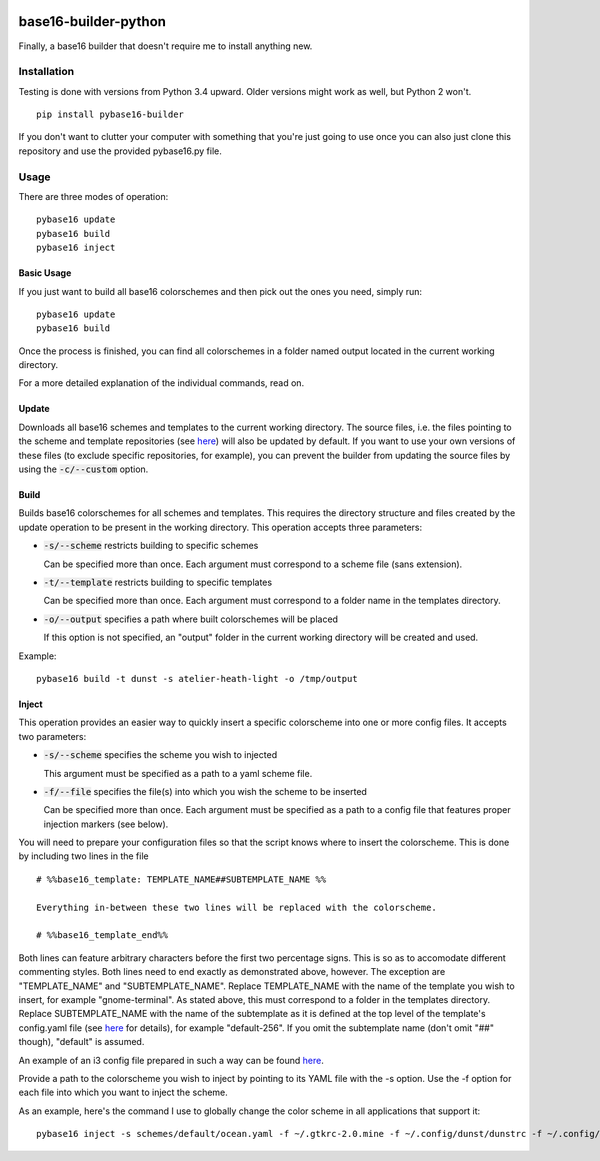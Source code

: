 .. image:: https://travis-ci.org/InspectorMustache/base16-builder-python.svg?branch=master
    :target: https://travis-ci.org/InspectorMustache/base16-builder-python

base16-builder-python
================

Finally, a base16 builder that doesn't require me to install anything new.

Installation
------------
Testing is done with versions from Python 3.4 upward. Older versions might work as well, but Python 2 won't.
::
    pip install pybase16-builder

If you don't want to clutter your computer with something that you're just going to use once you can also just clone this repository and use the provided pybase16.py file.

Usage
-----
There are three modes of operation:
::
    pybase16 update
    pybase16 build
    pybase16 inject

Basic Usage
^^^^^^^^^^^
If you just want to build all base16 colorschemes and then pick out the ones you need, simply run:
::
   pybase16 update
   pybase16 build

Once the process is finished, you can find all colorschemes in a folder named output located in the current working directory.

For a more detailed explanation of the individual commands, read on.

Update
^^^^^^
Downloads all base16 schemes and templates to the current working directory.
The source files, i.e. the files pointing to the scheme and template repositories (see `here <https://github.com/chriskempson/base16/blob/master/builder.md>`_) will also be updated by default. If you want to use your own versions of these files (to exclude specific repositories, for example), you can prevent the builder from updating the source files by using the :code:`-c/--custom` option.

Build
^^^^^
Builds base16 colorschemes for all schemes and templates. This requires the directory structure and files created by the update operation to be present in the working directory. This operation accepts three parameters:

* :code:`-s/--scheme` restricts building to specific schemes

  Can be specified more than once. Each argument must correspond to a scheme file (sans extension).
* :code:`-t/--template` restricts building to specific templates

  Can be specified more than once. Each argument must correspond to a folder name in the templates directory.
* :code:`-o/--output` specifies a path where built colorschemes will be placed

  If this option is not specified, an "output" folder in the current working directory will be created and used.

Example:
::
    pybase16 build -t dunst -s atelier-heath-light -o /tmp/output

Inject
^^^^^^
This operation provides an easier way to quickly insert a specific colorscheme into one or more config files. It accepts two parameters:

* :code:`-s/--scheme` specifies the scheme you wish to injected

  This argument must be specified as a path to a yaml scheme file.

* :code:`-f/--file` specifies the file(s) into which you wish the scheme to be inserted

  Can be specified more than once. Each argument must be specified as a path to a config file that features proper injection markers (see below).

You will need to prepare your configuration files so that the script knows where to insert the colorscheme. This is done by including two lines in the file
::

    # %%base16_template: TEMPLATE_NAME##SUBTEMPLATE_NAME %%

    Everything in-between these two lines will be replaced with the colorscheme.

    # %%base16_template_end%%

Both lines can feature arbitrary characters before the first two percentage signs. This is so as to accomodate different commenting styles. Both lines need to end exactly as demonstrated above, however. The exception are "TEMPLATE_NAME" and "SUBTEMPLATE_NAME". Replace TEMPLATE_NAME with the name of the template you wish to insert, for example "gnome-terminal". As stated above, this must correspond to a folder in the templates directory. Replace SUBTEMPLATE_NAME with the name of the subtemplate as it is defined at the top level of the template's config.yaml file (see `here <https://github.com/chriskempson/base16/blob/master/file.md>`_ for details), for example "default-256". If you omit the subtemplate name (don't omit "##" though), "default" is assumed.

An example of an i3 config file prepared in such a way can be found `here <https://github.com/InspectorMustache/pybase16-builder/blob/master/tests/test_config>`_.

Provide a path to the colorscheme you wish to inject by pointing to its YAML file with the -s option. Use the -f option for each file into which you want to inject the scheme.

As an example, here's the command I use to globally change the color scheme in all applications that support it:
::
    pybase16 inject -s schemes/default/ocean.yaml -f ~/.gtkrc-2.0.mine -f ~/.config/dunst/dunstrc -f ~/.config/i3/config -f ~/.config/termite/config -f ~/.config/zathura/zathurarc
